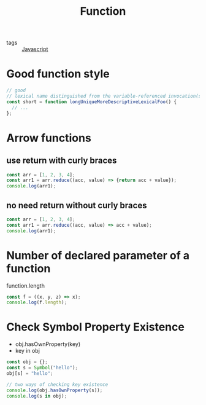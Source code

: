 #+title: Function
#+ROAM_TAGS: Javascript

- tags :: [[file:20210327205115-javascript.org][Javascript]]

* Good function style

  #+begin_src js
// good
// lexical name distinguished from the variable-referenced invocation(s)
const short = function longUniqueMoreDescriptiveLexicalFoo() {
  // ...
};
  #+end_src


* Arrow functions

** use return with curly braces
#+begin_src js
const arr = [1, 2, 3, 4];
const arr1 = arr.reduce((acc, value) => {return acc + value});
console.log(arr1);
#+end_src

** no need return without curly braces
#+begin_src js
const arr = [1, 2, 3, 4];
const arr1 = arr.reduce((acc, value) => acc + value);
console.log(arr1);
#+end_src

* Number of declared parameter of a function

function.length

#+begin_src js
const f = ((x, y, z) => x);
console.log(f.length);
#+end_src

* Check Symbol Property Existence

- obj.hasOwnProperty(key)
- key in obj

#+begin_src js
const obj = {};
const s = Symbol("hello");
obj[s] = "hello";

// two ways of checking key existence
console.log(obj.hasOwnProperty(s));
console.log(s in obj);
#+end_src
